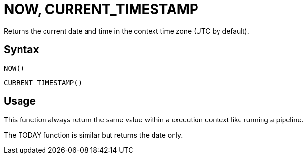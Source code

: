 ////
Licensed to the Apache Software Foundation (ASF) under one
or more contributor license agreements.  See the NOTICE file
distributed with this work for additional information
regarding copyright ownership.  The ASF licenses this file
to you under the Apache License, Version 2.0 (the
"License"); you may not use this file except in compliance
with the License.  You may obtain a copy of the License at
  http://www.apache.org/licenses/LICENSE-2.0
Unless required by applicable law or agreed to in writing,
software distributed under the License is distributed on an
"AS IS" BASIS, WITHOUT WARRANTIES OR CONDITIONS OF ANY
KIND, either express or implied.  See the License for the
specific language governing permissions and limitations
under the License.
////
= NOW, CURRENT_TIMESTAMP

Returns the current date and time in the context time zone (UTC by default).

== Syntax
----
NOW()
----
----
CURRENT_TIMESTAMP()
----

== Usage

This function always return the same value within a execution context like running a pipeline.

The TODAY function is similar but returns the date only.